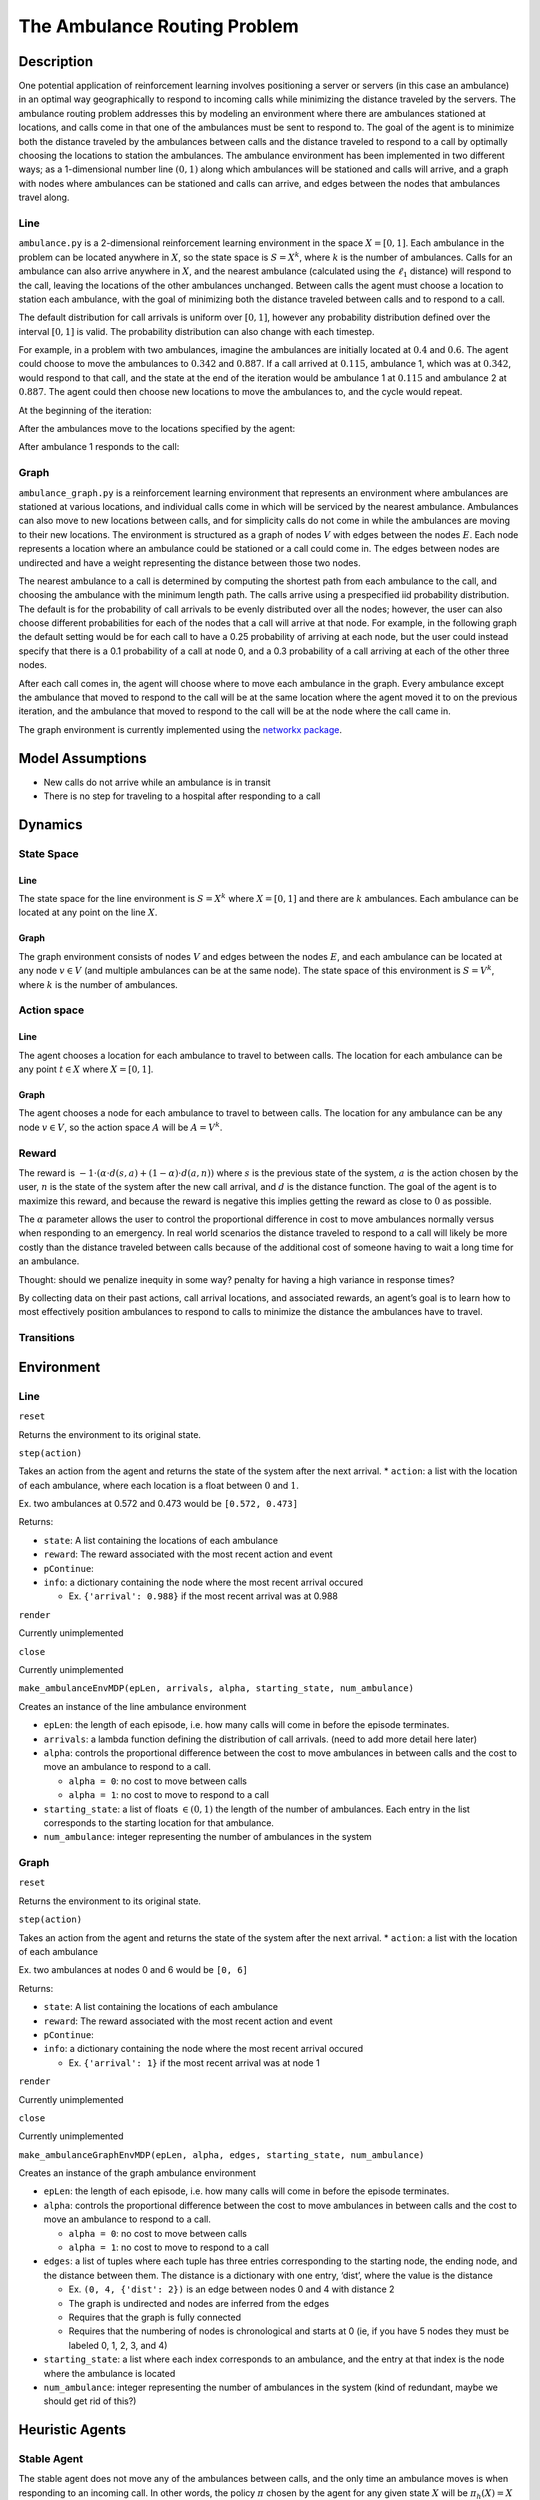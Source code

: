 The Ambulance Routing Problem
=============================

Description
-----------

One potential application of reinforcement learning involves positioning
a server or servers (in this case an ambulance) in an optimal way
geographically to respond to incoming calls while minimizing the
distance traveled by the servers. The ambulance routing problem
addresses this by modeling an environment where there are ambulances
stationed at locations, and calls come in that one of the ambulances
must be sent to respond to. The goal of the agent is to minimize both
the distance traveled by the ambulances between calls and the distance
traveled to respond to a call by optimally choosing the locations to
station the ambulances. The ambulance environment has been implemented
in two different ways; as a 1-dimensional number line :math:`(0,1)`
along which ambulances will be stationed and calls will arrive, and a
graph with nodes where ambulances can be stationed and calls can arrive,
and edges between the nodes that ambulances travel along.

Line
~~~~

``ambulance.py`` is a 2-dimensional reinforcement learning environment
in the space :math:`X = [0, 1]`. Each ambulance in the problem can be
located anywhere in :math:`X`, so the state space is :math:`S = X^k`,
where :math:`k` is the number of ambulances. Calls for an ambulance can
also arrive anywhere in :math:`X`, and the nearest ambulance (calculated
using the :math:`\ell_1` distance) will respond to the call, leaving the
locations of the other ambulances unchanged. Between calls the agent
must choose a location to station each ambulance, with the goal of
minimizing both the distance traveled between calls and to respond to a
call.

The default distribution for call arrivals is uniform over
:math:`[0,1]`, however any probability distribution defined over the
interval :math:`[0,1]` is valid. The probability distribution can also
change with each timestep.

For example, in a problem with two ambulances, imagine the ambulances
are initially located at :math:`0.4` and :math:`0.6`. The agent could
choose to move the ambulances to :math:`0.342` and :math:`0.887`. If a
call arrived at :math:`0.115`, ambulance 1, which was at :math:`0.342`,
would respond to that call, and the state at the end of the iteration
would be ambulance 1 at :math:`0.115` and ambulance 2 at :math:`0.887`.
The agent could then choose new locations to move the ambulances to, and
the cycle would repeat.

At the beginning of the iteration:

.. container::

After the ambulances move to the locations specified by the agent:

.. container::

After ambulance 1 responds to the call:

.. container::

Graph
~~~~~

``ambulance_graph.py`` is a reinforcement learning environment that
represents an environment where ambulances are stationed at various
locations, and individual calls come in which will be serviced by the
nearest ambulance. Ambulances can also move to new locations between
calls, and for simplicity calls do not come in while the ambulances are
moving to their new locations. The environment is structured as a graph
of nodes :math:`V` with edges between the nodes :math:`E`. Each node
represents a location where an ambulance could be stationed or a call
could come in. The edges between nodes are undirected and have a weight
representing the distance between those two nodes.

The nearest ambulance to a call is determined by computing the shortest
path from each ambulance to the call, and choosing the ambulance with
the minimum length path. The calls arrive using a prespecified iid
probability distribution. The default is for the probability of call
arrivals to be evenly distributed over all the nodes; however, the user
can also choose different probabilities for each of the nodes that a
call will arrive at that node. For example, in the following graph the
default setting would be for each call to have a 0.25 probability of
arriving at each node, but the user could instead specify that there is
a 0.1 probability of a call at node 0, and a 0.3 probability of a call
arriving at each of the other three nodes.

.. container::

After each call comes in, the agent will choose where to move each
ambulance in the graph. Every ambulance except the ambulance that moved
to respond to the call will be at the same location where the agent
moved it to on the previous iteration, and the ambulance that moved to
respond to the call will be at the node where the call came in.

The graph environment is currently implemented using the `networkx
package <https://networkx.org/documentation/stable/index.html>`__.

Model Assumptions
-----------------

-  New calls do not arrive while an ambulance is in transit

-  There is no step for traveling to a hospital after responding to a
   call

Dynamics
--------

State Space
~~~~~~~~~~~

Line
^^^^

The state space for the line environment is :math:`S = X^k` where
:math:`X = [0, 1]` and there are :math:`k` ambulances. Each ambulance
can be located at any point on the line :math:`X`.

Graph
^^^^^

The graph environment consists of nodes :math:`V` and edges between the
nodes :math:`E`, and each ambulance can be located at any node
:math:`v \in V` (and multiple ambulances can be at the same node). The
state space of this environment is :math:`S = V^k`, where :math:`k` is
the number of ambulances.

Action space
~~~~~~~~~~~~

.. _line-1:

Line
^^^^

The agent chooses a location for each ambulance to travel to between
calls. The location for each ambulance can be any point :math:`t \in X`
where :math:`X = [0, 1]`.

.. _graph-1:

Graph
^^^^^

The agent chooses a node for each ambulance to travel to between calls.
The location for any ambulance can be any node :math:`v \in V`, so the
action space :math:`A` will be :math:`A = V^k`.

Reward
~~~~~~

The reward is
:math:`-1 \cdot (\alpha \cdot d(s, a) + (1 - \alpha) \cdot d(a, n))`
where :math:`s` is the previous state of the system, :math:`a` is the
action chosen by the user, :math:`n` is the state of the system after
the new call arrival, and :math:`d` is the distance function. The goal
of the agent is to maximize this reward, and because the reward is
negative this implies getting the reward as close to :math:`0` as
possible.

The :math:`\alpha` parameter allows the user to control the proportional
difference in cost to move ambulances normally versus when responding to
an emergency. In real world scenarios the distance traveled to respond
to a call will likely be more costly than the distance traveled between
calls because of the additional cost of someone having to wait a long
time for an ambulance.

Thought: should we penalize inequity in some way? penalty for having a
high variance in response times?

By collecting data on their past actions, call arrival locations, and
associated rewards, an agent’s goal is to learn how to most effectively
position ambulances to respond to calls to minimize the distance the
ambulances have to travel.

Transitions
~~~~~~~~~~~

Environment
-----------

Line
~~~~

``reset``

Returns the environment to its original state.

``step(action)``

Takes an action from the agent and returns the state of the system after
the next arrival. \* ``action``: a list with the location of each
ambulance, where each location is a float between :math:`0` and
:math:`1`.

Ex. two ambulances at 0.572 and 0.473 would be ``[0.572, 0.473]``

Returns:

-  ``state``: A list containing the locations of each ambulance

-  ``reward``: The reward associated with the most recent action and
   event

-  ``pContinue``:

-  ``info``: a dictionary containing the node where the most recent
   arrival occured

   -  Ex. ``{'arrival': 0.988}`` if the most recent arrival was at 0.988

``render``

Currently unimplemented

``close``

Currently unimplemented

``make_ambulanceEnvMDP(epLen, arrivals, alpha, starting_state, num_ambulance)``

Creates an instance of the line ambulance environment

-  ``epLen``: the length of each episode, i.e. how many calls will come
   in before the episode terminates.

-  ``arrivals``: a lambda function defining the distribution of call
   arrivals. (need to add more detail here later)

-  ``alpha``: controls the proportional difference between the cost to
   move ambulances in between calls and the cost to move an ambulance to
   respond to a call.

   -  ``alpha = 0``: no cost to move between calls
   -  ``alpha = 1``: no cost to move to respond to a call

-  ``starting_state``: a list of floats :math:`\in (0,1)` the length of
   the number of ambulances. Each entry in the list corresponds to the
   starting location for that ambulance.

-  ``num_ambulance``: integer representing the number of ambulances in
   the system

Graph
~~~~~

``reset``

Returns the environment to its original state.

``step(action)``

Takes an action from the agent and returns the state of the system after
the next arrival. \* ``action``: a list with the location of each
ambulance

Ex. two ambulances at nodes 0 and 6 would be ``[0, 6]``

Returns:

-  ``state``: A list containing the locations of each ambulance

-  ``reward``: The reward associated with the most recent action and
   event

-  ``pContinue``:

-  ``info``: a dictionary containing the node where the most recent
   arrival occured

   -  Ex. ``{'arrival': 1}`` if the most recent arrival was at node 1

``render``

Currently unimplemented

``close``

Currently unimplemented

``make_ambulanceGraphEnvMDP(epLen, alpha, edges, starting_state, num_ambulance)``

Creates an instance of the graph ambulance environment

-  ``epLen``: the length of each episode, i.e. how many calls will come
   in before the episode terminates.

-  ``alpha``: controls the proportional difference between the cost to
   move ambulances in between calls and the cost to move an ambulance to
   respond to a call.

   -  ``alpha = 0``: no cost to move between calls
   -  ``alpha = 1``: no cost to move to respond to a call

-  ``edges``: a list of tuples where each tuple has three entries
   corresponding to the starting node, the ending node, and the distance
   between them. The distance is a dictionary with one entry, ‘dist’,
   where the value is the distance

   -  Ex. ``(0, 4, {'dist': 2})`` is an edge between nodes 0 and 4 with
      distance 2
   -  The graph is undirected and nodes are inferred from the edges
   -  Requires that the graph is fully connected
   -  Requires that the numbering of nodes is chronological and starts
      at 0 (ie, if you have 5 nodes they must be labeled 0, 1, 2, 3, and
      4)

-  ``starting_state``: a list where each index corresponds to an
   ambulance, and the entry at that index is the node where the
   ambulance is located

-  ``num_ambulance``: integer representing the number of ambulances in
   the system (kind of redundant, maybe we should get rid of this?)

Heuristic Agents
----------------

Stable Agent
~~~~~~~~~~~~

The stable agent does not move any of the ambulances between calls, and
the only time an ambulance moves is when responding to an incoming call.
In other words, the policy :math:`\pi` chosen by the agent for any given
state :math:`X` will be :math:`\pi_h(X) = X`

Line K-Medoid Agent
~~~~~~~~~~~~~~~~~~~

The k-medoid agent uses the k-medoid algorithm where k is the number of
ambulances to figure out where to station ambulances. The k-medoids
algorithm attempts to find k clusters of data such that the total
distance from each of the data points to the center of the cluster is
minimized, however it differs from k-means in that it always chooses an
element of the dataset as the center of the cluster. The k-medoid agent
is implemented using the `scikit learn k-medoids
algorithm <https://scikit-learn-extra.readthedocs.io/en/latest/generated/sklearn_extra.cluster.KMedoids.html>`__.
The policy :math:`\pi` chosen by the agent for a state :math:`X` will be
:math:`\pi_h(X) = kmedoid\text{(historical call data)}`

The precise definition of the medoid :math:`x_{\text{medoid}}` for a set
of points :math:`\mathcal{X} := \{x_1, x_2, ..., x_n\}` with a distance
function :math:`d` is

:math:`x_{\text{medoid}} = \text{arg} \text{min}_{y \in \mathcal{X}} \sum_{i=1}^n d(y, x_i)`

Graph Median Agent
~~~~~~~~~~~~~~~~~~

The median agent for the graph environment chooses to station the
ambulances at the nodes where the minimum distance would have to be
traveled to respond to all calls that have arrived in the past. The
distance between each pair of nodes is calculated and put into a
(symmetric) matrix, where an entry in the matrix :math:`(i, j)` is the
length of the shortest path between nodes :math:`i` and :math:`j`. This
matrix is multiplied by a vector containing the number of calls that
have arrived at each node in the past. The minimum total distances in
the resulting matrix are chosen as the nodes at which to station the
ambulances.

The following is an example calculated for the graph from the overview
assuming the data of past call arrivals is:

:math:`[0,0,3,2,0,1,1,1,0,3,3,3,2,3,3]`

.. container::

:math:`\begin{bmatrix} d(0,0) & d(0,1) & d(0,2) & d(0,3)\\ d(1,0) & d(1,1) & d(1,2) & d(1,3)\\ d(2,0) & d(2,1) & d(2,2) & d(2,3)\\ d(3,0) & d(3,1) & d(3,2) & d(3,3) \end{bmatrix} = \begin{bmatrix} 0 & 4 & 5 & 3\\ 4 & 0 & 2 & 5\\ 5 & 2 & 0 & 3\\ 3 & 5 & 3 & 0 \end{bmatrix}`

:math:`\begin{bmatrix} \sum_{x \in \text{past data}} \mathbb{1}(x = 0)\\ \sum_{x \in \text{past data}} \mathbb{1}(x = 1)\\ \sum_{x \in \text{past data}} \mathbb{1}(x = 2)\\ \sum_{x \in \text{past data}} \mathbb{1}(x = 3) \end{bmatrix} = \begin{bmatrix} 4\\ 3\\ 2\\ 6 \end{bmatrix}`

:math:`\begin{bmatrix} 0 & 4 & 5 & 3\\ 4 & 0 & 2 & 5\\ 5 & 2 & 0 & 3\\ 3 & 5 & 3 & 0 \end{bmatrix} \begin{bmatrix} 4\\ 3\\ 2\\ 6 \end{bmatrix}  = \begin{bmatrix} 40\\ 50\\ 44\\ 33 \end{bmatrix}`

The graph median agent would choose to position the first ambulance at
node 3, the second ambulance at node 0, etc.

Graph Mode Agent
~~~~~~~~~~~~~~~~

The mode agent chooses to station the ambulances at the nodes where the
most calls have come in the past. The first ambulance will be stationed
at the node with the most historical calls, the second ambulance at the
node with the second most historical calls, etc. The policy :math:`\pi`
chosen by the agent for a state :math:`X` will be
:math:`\pi_h(X) = mode\text{(historical call data)}`

